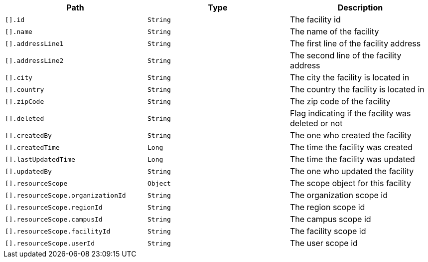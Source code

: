 |===
|Path|Type|Description

|`[].id`
|`String`
|The facility id

|`[].name`
|`String`
|The name of the facility

|`[].addressLine1`
|`String`
|The first line of the facility address

|`[].addressLine2`
|`String`
|The second line of the facility address

|`[].city`
|`String`
|The city the facility is located in

|`[].country`
|`String`
|The country the facility is located in

|`[].zipCode`
|`String`
|The zip code of the facility

|`[].deleted`
|`String`
|Flag indicating if the facility was deleted or not

|`[].createdBy`
|`String`
|The one who created the facility

|`[].createdTime`
|`Long`
|The time the facility was created

|`[].lastUpdatedTime`
|`Long`
|The time the facility was updated

|`[].updatedBy`
|`String`
|The one who updated the facility

|`[].resourceScope`
|`Object`
|The scope object for this facility

|`[].resourceScope.organizationId`
|`String`
|The organization scope id

|`[].resourceScope.regionId`
|`String`
|The region scope id

|`[].resourceScope.campusId`
|`String`
|The campus scope id

|`[].resourceScope.facilityId`
|`String`
|The facility scope id

|`[].resourceScope.userId`
|`String`
|The user scope id

|===